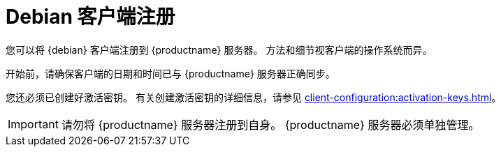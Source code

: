 [[debian-registration-overview]]
= Debian 客户端注册

您可以将 {debian} 客户端注册到 {productname} 服务器。 方法和细节视客户端的操作系统而异。

开始前，请确保客户端的日期和时间已与 {productname} 服务器正确同步。

您还必须已创建好激活密钥。 有关创建激活密钥的详细信息，请参见 xref:client-configuration:activation-keys.adoc[]。


[IMPORTANT]
====
请勿将 {productname} 服务器注册到自身。 {productname} 服务器必须单独管理。
====
